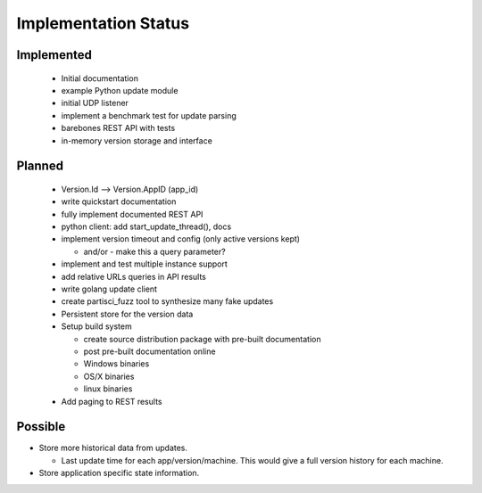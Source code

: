 Implementation Status
=====================

Implemented
-----------

 * Initial documentation
 * example Python update module
 * initial UDP listener
 * implement a benchmark test for update parsing
 * barebones REST API with tests
 * in-memory version storage and interface

Planned
-------

 * Version.Id --> Version.AppID (app_id)
 * write quickstart documentation
 * fully implement documented REST API
 * python client: add start_update_thread(), docs
 * implement version timeout and config (only active versions kept)

   * and/or - make this a query parameter?

 * implement and test multiple instance support
 * add relative URLs queries in API results
 * write golang update client
 * create partisci_fuzz tool to synthesize many fake updates
 * Persistent store for the version data
 * Setup build system

   * create source distribution package with pre-built documentation
   * post pre-built documentation online
   * Windows binaries
   * OS/X binaries
   * linux binaries

 * Add paging to REST results

Possible
--------

* Store more historical data from updates.

  * Last update time for each app/version/machine. This would give a full version history for each machine.

* Store application specific state information.
